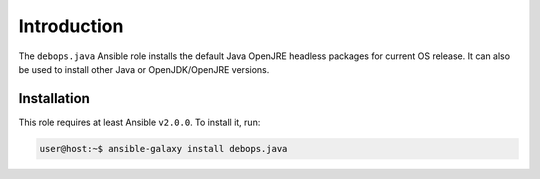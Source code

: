 Introduction
============

The ``debops.java`` Ansible role installs the default Java OpenJRE headless
packages for current OS release. It can also be used to install other Java or
OpenJDK/OpenJRE versions.

Installation
~~~~~~~~~~~~

This role requires at least Ansible ``v2.0.0``. To install it, run:

.. code-block:: console

   user@host:~$ ansible-galaxy install debops.java

..
 Local Variables:
 mode: rst
 ispell-local-dictionary: "american"
 End:
